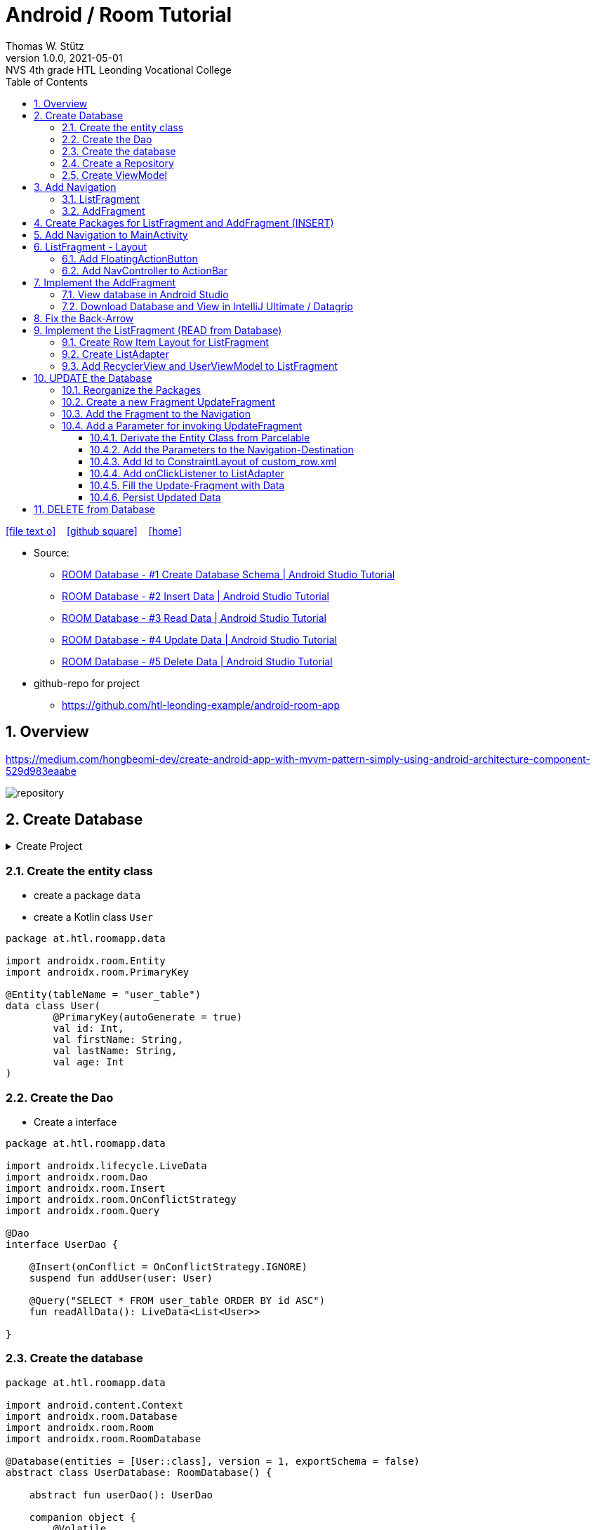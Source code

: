 = Android / Room Tutorial
:author: Thomas W. Stütz
:revnumber: 1.0.0
:revdate: 2021-05-01
:revremark: NVS 4th grade HTL Leonding Vocational College
:encoding: utf-8
:experimental:
ifndef::imagesdir[:imagesdir: images]
//:toc-placement!:  // prevents the generation of the doc at this position, so it can be printed afterwards
:source-highlighter: rouge
:sourcedir: ../src/main/java
:icons: font
:sectnums:    // Nummerierung der Überschriften / section numbering
:toc: left
:toclevels: 5  // this instructions MUST set after :toc:
:linkattr:  // to be sure to process ", window="_blank""

//Need this blank line after ifdef, don't know why...
ifdef::backend-html5[]

// https://fontawesome.com/v4.7.0/icons/
icon:file-text-o[link=https://raw.githubusercontent.com/htl-leonding-college/android-classroom-course/main/asciidocs/{docname}.adoc] ‏ ‏ ‎
icon:github-square[link=https://github.com/htl-leonding-college/android-classroom-course] ‏ ‏ ‎
icon:home[link=https://htl-leonding-college.github.io/android-classroom-course/room-tutorial.html]
endif::backend-html5[]

// print the toc here (not at the default position)
//toc::[]


* Source:
** https://www.youtube.com/watch?v=lwAvI3WDXBY[ROOM Database - #1 Create Database Schema | Android Studio Tutorial, window="_blank"]
** https://www.youtube.com/watch?v=UBCAWfztTrQ[ROOM Database - #2 Insert Data | Android Studio Tutorial, window ="_blank"]
** https://www.youtube.com/watch?v=3USvr1Lz8g8[ROOM Database - #3 Read Data | Android Studio Tutorial, window ="_blank"]
** https://www.youtube.com/watch?v=5rfBU75sguk[ROOM Database - #4 Update Data | Android Studio Tutorial, window ="_blank"]
** https://www.youtube.com/watch?v=MFKOwKxdhwU[ROOM Database - #5 Delete Data | Android Studio Tutorial, window ="_blank"]

* github-repo for project
** https://github.com/htl-leonding-example/android-room-app

== Overview

//.Source: https://developer.android.google.cn/codelabs/android-training-livedata-viewmodel/#0
//image:room-035-overview.png[]

.https://medium.com/hongbeomi-dev/create-android-app-with-mvvm-pattern-simply-using-android-architecture-component-529d983eaabe
image:repository.png[]

== Create Database

.Create Project
[%collapsible%]
====
image:room-000-create-project.png[]

image:room-001-create-project.png[]

.plugins in build.gradle (:app)
[source,groovy]
----
plugins {
    id 'com.android.application'
    id 'kotlin-android'
    id 'kotlin-android-extensions'
    id 'kotlin-kapt'
    id 'androidx.navigation.safeargs.kotlin'
}
----

.add dependencies in build.gradle (:app)
[source,groovy]
----
    // Material Design
    implementation 'com.google.android.material:material:1.3.0'

    // Navigation Component
    implementation 'androidx.navigation:navigation-fragment-ktx:2.3.5'
    implementation 'androidx.navigation:navigation-ui-ktx:2.3.5'

    // Room components
    implementation "androidx.room:room-runtime:2.3.0"
    implementation 'androidx.legacy:legacy-support-v4:1.0.0'
    kapt "androidx.room:room-compiler:2.3.0"
    implementation "androidx.room:room-ktx:2.3.0"
    androidTestImplementation "androidx.room:room-testing:2.3.0"

    // Lifecycle components
    implementation "androidx.lifecycle:lifecycle-extensions:2.2.0"
    implementation "androidx.lifecycle:lifecycle-common-java8:2.3.1"
    implementation "androidx.lifecycle:lifecycle-viewmodel-ktx:2.3.1"

    // Kotlin components
    implementation "org.jetbrains.kotlin:kotlin-stdlib-jdk7:$kotlin_version"
    api "org.jetbrains.kotlinx:kotlinx-coroutines-core:1.4.2"
    api "org.jetbrains.kotlinx:kotlinx-coroutines-android:1.4.2"

    // DataBinding
    kapt "com.android.databinding:compiler:3.2.0"
----

.add classpath for safe-args-gradle-plugin in build-gradle (RoomApp)
[source,groovy]
----
    dependencies {
        ...
        classpath "androidx.navigation:navigation-safe-args-gradle-plugin:2.3.5"

    }

----

====

=== Create the entity class

* create a package `data`
* create a Kotlin class `User`

[source,kotlin]
----
package at.htl.roomapp.data

import androidx.room.Entity
import androidx.room.PrimaryKey

@Entity(tableName = "user_table")
data class User(
        @PrimaryKey(autoGenerate = true)
        val id: Int,
        val firstName: String,
        val lastName: String,
        val age: Int
)
----

=== Create the Dao

* Create a interface

[source,kotlin]
----
package at.htl.roomapp.data

import androidx.lifecycle.LiveData
import androidx.room.Dao
import androidx.room.Insert
import androidx.room.OnConflictStrategy
import androidx.room.Query

@Dao
interface UserDao {

    @Insert(onConflict = OnConflictStrategy.IGNORE)
    suspend fun addUser(user: User)

    @Query("SELECT * FROM user_table ORDER BY id ASC")
    fun readAllData(): LiveData<List<User>>

}
----

=== Create the database

[source,kotlin]
----
package at.htl.roomapp.data

import android.content.Context
import androidx.room.Database
import androidx.room.Room
import androidx.room.RoomDatabase

@Database(entities = [User::class], version = 1, exportSchema = false)
abstract class UserDatabase: RoomDatabase() {

    abstract fun userDao(): UserDao

    companion object {
        @Volatile
        private var INSTANCE:UserDatabase? = null

        fun getDatabase(context: Context):UserDatabase{
            val tempInstance = INSTANCE
            if (tempInstance != null) {
                return tempInstance
            }
            synchronized(this) {
                val instance = Room.databaseBuilder(
                        context.applicationContext,
                        UserDatabase::class.java,
                        "user_database"
                ).build()
                INSTANCE = instance
                return instance
            }
        }
    }
}
----

=== Create a Repository

[source,kotlin]
----
package at.htl.roomapp.data

import androidx.lifecycle.LiveData

class UserRepository(private val userDao: UserDao) {
    val readAlldata:  LiveData<List<User>> = userDao.readAllData()

    suspend fun addUser(user: User) {
        userDao.addUser(user)
    }
}
----

=== Create ViewModel

The ViewModel's role is to provide data to the UI and survive configuration changes.
A ViewModel acts as a communication center between the Repository and the UI.

[source,kotlin]
----
package at.htl.roomapp.data

import android.app.Application
import androidx.annotation.NonNull
import androidx.lifecycle.AndroidViewModel
import androidx.lifecycle.LiveData
import androidx.lifecycle.viewModelScope
import kotlinx.coroutines.Dispatchers
import kotlinx.coroutines.launch

class UserViewModel(application: Application) : AndroidViewModel(application) { // <.>
    private val readAllData: LiveData<List<User>>
    private val repository: UserRepository

    init {
        val userDao = UserDatabase.getDatabase(application).userDao()
        repository = UserRepository(userDao)
        readAllData = repository.readAlldata
    }

    fun addUser(user: User) {
        viewModelScope.launch(Dispatchers.IO){
            repository.addUser(user)
        }
    }
}
----

<.> A AndroidViewModel is a subclass of ViewModel and includes the *application context*.


== Add Navigation

* Open Resource Manager

image:room-002-open-resource-manager.png[]

* Choose *Navigation Resource File*

** File name: my_nav
** kbd:[ok]

=== ListFragment

* kbd:[New Destination]
** Create new destination
** Choose *Fragment (Blank)*

image:room-003-configure-fragment.png[]

* Fragment Name: ListFragment
* kbd:[Finish]

=== AddFragment

* Create new Fragment in Navigation

image:room-004-configure-add-fragment.png[]

* Fragment Name: AddFragment
* kbd:[Finish]

* connect fragments

image:room-005-connect-fragments.png[]

== Create Packages for ListFragment and AddFragment (INSERT)

* remove the codes in the fragment classes except function `onCreateView`

.AddFragment.kt
[source,kotlin]
----
package at.htl.roomapp

import android.os.Bundle
import androidx.fragment.app.Fragment
import android.view.LayoutInflater
import android.view.View
import android.view.ViewGroup


class AddFragment : Fragment() {

    override fun onCreateView(
        inflater: LayoutInflater, container: ViewGroup?,
        savedInstanceState: Bundle?
    ): View? {
        // Inflate the layout for this fragment
        return inflater.inflate(R.layout.fragment_add, container, false)
    }

}
----

.ListFragment.kt
[source,kotlin]
----
package at.htl.roomapp

import android.os.Bundle
import androidx.fragment.app.Fragment
import android.view.LayoutInflater
import android.view.View
import android.view.ViewGroup

class ListFragment : Fragment() {

    override fun onCreateView(
        inflater: LayoutInflater, container: ViewGroup?,
        savedInstanceState: Bundle?
    ): View? {
        // Inflate the layout for this fragment
        return inflater.inflate(R.layout.fragment_list, container, false)
    }
}
----

* Add packages and move the fragments into them (refactoring)

image:room-006-add-packages.png[]


== Add Navigation to MainActivity

* open activity_main.xml

* remove TextView "Hello World"
* add NavHostFragment from palette
* choose *my_nav*

* connect constraints

image:room-007-connect-constraints.png[]


== ListFragment - Layout

* open fragment_list.xml
* remove TextView

* Change FrameLayout to ConstraintLayout

.fragment_list.xml
[source,xml]
----
<?xml version="1.0" encoding="utf-8"?>
<androidx.constraintlayout.widget.ConstraintLayout xmlns:android="http://schemas.android.com/apk/res/android"
    xmlns:tools="http://schemas.android.com/tools"
    android:layout_width="match_parent"
    android:layout_height="match_parent"
    tools:context=".fragments.list.ListFragment"/>
----

* add RecyclerView

* connect constraints

=== Add FloatingActionButton

* add icon to resources folder

image:room-008-add-vector-asset.png[]
image:room-009-choose-add-icon.png[]

* kbd:[Ok]

* rename icon to: `ic_add`

* kbd:[Next]
* kbd:[Finsish]

* Add FloatingActionButton from palette
** Choose ic_add - icon
** kbd:[Ok]

* Connect constraints to right and bottom with 24dp

* add to FloatingAction Button

----
android:focusable="true"
android:tint="@android:color/white"
----

.fragment_list.xml and fragment_add.xml
[%collapsible%]
====

.fragment_list.xml
[source,xml]
----
<?xml version="1.0" encoding="utf-8"?>
<androidx.constraintlayout.widget.ConstraintLayout xmlns:android="http://schemas.android.com/apk/res/android"
    xmlns:app="http://schemas.android.com/apk/res-auto"
    xmlns:tools="http://schemas.android.com/tools"
    android:layout_width="match_parent"
    android:layout_height="match_parent"
    tools:context=".fragments.list.ListFragment">

    <androidx.recyclerview.widget.RecyclerView
        android:id="@+id/recyclerview"
        android:layout_width="match_parent"
        android:layout_height="match_parent"
        app:layout_constraintBottom_toBottomOf="parent"
        app:layout_constraintEnd_toEndOf="parent"
        app:layout_constraintHorizontal_bias="0.5"
        app:layout_constraintStart_toStartOf="parent"
        app:layout_constraintTop_toTopOf="parent" />

    <com.google.android.material.floatingactionbutton.FloatingActionButton
        android:id="@+id/floatingActionButton"
        android:layout_width="wrap_content"
        android:layout_height="wrap_content"
        android:layout_marginEnd="24dp"
        android:layout_marginBottom="24dp"
        android:clickable="true"
        android:focusable="true"
        android:tint="@android:color/white"
        android:src="@drawable/ic_add"
        app:layout_constraintBottom_toBottomOf="parent"
        app:layout_constraintEnd_toEndOf="parent" />
</androidx.constraintlayout.widget.ConstraintLayout>
----


.fragment_add.xml
[source,xml]
----
<?xml version="1.0" encoding="utf-8"?>
<androidx.constraintlayout.widget.ConstraintLayout xmlns:android="http://schemas.android.com/apk/res/android"
    xmlns:app="http://schemas.android.com/apk/res-auto"
    xmlns:tools="http://schemas.android.com/tools"
    android:layout_width="match_parent"
    android:layout_height="match_parent"
    tools:context=".fragments.add.AddFragment"
    android:padding="24dp">

    <EditText
        android:id="@+id/addFirstName_et"
        android:layout_width="0dp"
        android:layout_height="wrap_content"
        android:layout_marginTop="100dp"
        android:ems="10"
        android:hint="First Name"
        android:inputType="textPersonName"
        app:layout_constraintEnd_toEndOf="parent"
        app:layout_constraintStart_toStartOf="parent"
        app:layout_constraintTop_toTopOf="parent" />

    <EditText
        android:id="@+id/addLastName_et"
        android:layout_width="0dp"
        android:layout_height="wrap_content"
        android:layout_marginTop="16dp"
        android:ems="10"
        android:hint="Last Name"
        android:inputType="textPersonName"
        app:layout_constraintEnd_toEndOf="parent"
        app:layout_constraintStart_toStartOf="parent"
        app:layout_constraintTop_toBottomOf="@+id/addFirstName_et" />

    <EditText
        android:id="@+id/addAge_et"
        android:layout_width="0dp"
        android:layout_height="wrap_content"
        android:layout_marginTop="16dp"
        android:ems="10"
        android:hint="Age"
        android:inputType="number"
        app:layout_constraintEnd_toEndOf="parent"
        app:layout_constraintStart_toStartOf="parent"
        app:layout_constraintTop_toBottomOf="@+id/addLastName_et" />

    <Button
        android:id="@+id/add_btn"
        android:layout_width="match_parent"
        android:layout_height="wrap_content"
        android:layout_marginTop="24dp"
        android:text="Add"
        app:layout_constraintTop_toBottomOf="@+id/addAge_et"
        tools:layout_editor_absoluteX="147dp" />
</androidx.constraintlayout.widget.ConstraintLayout>
----

====

.ListFragment.kt
[source,kotlin]
----
package at.htl.roomapp.fragments.list

import android.os.Bundle
import androidx.fragment.app.Fragment
import android.view.LayoutInflater
import android.view.View
import android.view.ViewGroup
import androidx.navigation.fragment.findNavController
import at.htl.roomapp.R
import kotlinx.android.synthetic.main.fragment_list.view.*

class ListFragment : Fragment() {

    override fun onCreateView(
        inflater: LayoutInflater, container: ViewGroup?,
        savedInstanceState: Bundle?
    ): View? {
        // Inflate the layout for this fragment
        val view = inflater.inflate(R.layout.fragment_list, container, false)

        view.floatingActionButton.setOnClickListener {
            findNavController().navigate(R.id.action_listFragment_to_addFragment)
        }

        return view
    }
}
----

[.clearfix]
--
image:room-010-emulator.png[width=40%]
image:room-011-emulator.png[width=40%]
--

* Die Navigation funktioniert, allerdings ändert sich die ActionBar nicht

=== Add NavController to ActionBar

[source,kotlin]
----
package at.htl.roomapp

import androidx.appcompat.app.AppCompatActivity
import android.os.Bundle
import androidx.navigation.findNavController
import androidx.navigation.ui.setupActionBarWithNavController

class MainActivity : AppCompatActivity() {
    override fun onCreate(savedInstanceState: Bundle?) {
        super.onCreate(savedInstanceState)
        setContentView(R.layout.activity_main)

        setupActionBarWithNavController(findNavController(R.id.fragment)) // <.>
    }
}
----

<.> The fragment in activity_main.xml is called `fragment`

.Now the action bar works
[.clearfix]
--
image:room-012-emulator.png[width=40%]
image:room-013-emulator.png[width=40%]
--

////
ifdef::basebackend-html[++++]
ifdef::basebackend-html[<div style="clear: both"></div>]
ifdef::basebackend-html[++++]
////

.app/src/main/res/navigation/my_nav.xml
[source,xml,linenums,highlight=11;20]
----
<?xml version="1.0" encoding="utf-8"?>
<navigation xmlns:android="http://schemas.android.com/apk/res/android"
    xmlns:app="http://schemas.android.com/apk/res-auto"
    xmlns:tools="http://schemas.android.com/tools"
    android:id="@+id/my_nav"
    app:startDestination="@id/listFragment">

    <fragment
        android:id="@+id/listFragment"
        android:name="at.htl.roomapp.fragments.list.ListFragment"
        android:label="List"
        tools:layout="@layout/fragment_list" >
        <action
            android:id="@+id/action_listFragment_to_addFragment"
            app:destination="@id/addFragment" />
    </fragment>
    <fragment
        android:id="@+id/addFragment"
        android:name="at.htl.roomapp.fragments.add.AddFragment"
        android:label="Add"
        tools:layout="@layout/fragment_add" >
        <action
            android:id="@+id/action_addFragment_to_listFragment"
            app:destination="@id/listFragment" />
    </fragment>
</navigation>
----

.Now the fragment labels are fine
[.clearfix]
--
image:room-014-emulator.png[width=40%]
image:room-015-emulator.png[width=40%]
--

== Implement the AddFragment

[source,kotlin,linenums,highlight=22;29-62]
----
package at.htl.roomapp.fragments.add

import android.os.Bundle
import android.text.Editable
import android.text.TextUtils
import androidx.fragment.app.Fragment
import android.view.LayoutInflater
import android.view.View
import android.view.ViewGroup
import android.widget.Toast
import androidx.lifecycle.ViewModelProvider
import androidx.navigation.fragment.findNavController
import at.htl.roomapp.R
import at.htl.roomapp.data.User
import at.htl.roomapp.data.UserViewModel
import kotlinx.android.synthetic.main.fragment_add.*
import kotlinx.android.synthetic.main.fragment_add.view.*


class AddFragment : Fragment() {

    private lateinit var mUserViewModel: UserViewModel

    override fun onCreateView(
        inflater: LayoutInflater, container: ViewGroup?,
        savedInstanceState: Bundle?
    ): View? {
        // Inflate the layout for this fragment
        val view = inflater.inflate(R.layout.fragment_add, container, false)

        mUserViewModel = ViewModelProvider(this).get(UserViewModel::class.java) //<.>

        view.add_btn.setOnClickListener {
            insertDataToDatabase()
        }

        return view
    }

    private fun insertDataToDatabase() {
        val firstName = addFirstName_et.text.toString()
        val lastName = addLastName_et.text.toString()
        val age = addAge_et.text

        if (inputCheck(firstName, lastName, age)) {
            // Create User Object
            val user = User(0, firstName, lastName, Integer.parseInt(age.toString())) // <.>
            // Add Data to Database
            mUserViewModel.addUser(user)
            Toast.makeText(requireContext(), "successfully added!", Toast.LENGTH_LONG).show()
            // Navigate back
            findNavController().navigate(R.id.action_addFragment_to_listFragment)
        } else {
            Toast.makeText(requireContext(), "Please fill out all fields.", Toast.LENGTH_LONG)
                .show()
        }
    }

    private fun inputCheck(firstName: String, lastName: String, age: Editable): Boolean {
        return !(TextUtils.isEmpty(firstName) && TextUtils.isEmpty(lastName) && age.isEmpty())
    }

}
----

<.> Initialize the ViewModel. We are using the default ViewModelProvider.

<.> We have to pass 0 for the id. But the database will use the auto-generated key.


.After entering the values and clicking ADD the app navigates to the ListFragment
[.clearfix]
--
image:room-016-emulator.png[width=40%]
image:room-017-emulator.png[width=40%]
--

=== View database in Android Studio

.Check, if the INSERT was successfull
image:room-018-database-inspector.png[]


<1> open the Database Inspector
<2> choose the device / emulator and app
<3> all tables of the app are shown automatically - choose one
<4> you can see the contents - NOTICE: the id is set to 1, even 0 was passed as parameter

TIP: The `room_master_table` stores an unique `identity_hash` for each version of the database https://stackoverflow.com/a/57549425/9818338[[source\], window="_blank"]

.In the Device File Explorer you can find the database file
image:room-019-device-file-explorer.png[]

=== Download Database and View in IntelliJ Ultimate / Datagrip

image:room-020-save-database.png[]

.Download all three files
image:room-021-save-database.png[]

image:room-022-view-database-local.png[]

image:room-023-view-database-local.png[]


You could also use other https://sqlitebrowser.org/[database clients]


== Fix the Back-Arrow

.MainActivity.kt
[source,kotlin,linenums,highlight=17..20]
----
package at.htl.roomapp

import androidx.appcompat.app.AppCompatActivity
import android.os.Bundle
import androidx.navigation.findNavController
import androidx.navigation.ui.setupActionBarWithNavController

class MainActivity : AppCompatActivity() {

    override fun onCreate(savedInstanceState: Bundle?) {
        super.onCreate(savedInstanceState)
        setContentView(R.layout.activity_main)

        setupActionBarWithNavController(findNavController(R.id.fragment))
    }

    override fun onSupportNavigateUp(): Boolean {
        val navController = findNavController(R.id.fragment)
        return navController.navigateUp() || super.onSupportNavigateUp()
    }
}
----

== Implement the ListFragment (READ from Database)

* ROOM Database #3 Video

=== Create Row Item Layout for ListFragment

* Right click res/layout
* menu:New[Layout Resource File]
* File name: `custom_row`
* Root element: `androidx.constraintlayout.widget.ConstraintLayout`

* To the ConstraintLayout-Element
** add `android:padding="24dp"`
** change to `android:layout_height="wrap_content"`

[source,xml]
----
<?xml version="1.0" encoding="utf-8"?>
<androidx.constraintlayout.widget.ConstraintLayout
    xmlns:android="http://schemas.android.com/apk/res/android"
    xmlns:app="http://schemas.android.com/apk/res-auto"
    xmlns:tools="http://schemas.android.com/tools"
    android:layout_width="match_parent"
    android:layout_height="wrap_content"
    android:padding="24dp">

    <TextView
        android:id="@+id/id_txt"
        android:layout_width="wrap_content"
        android:layout_height="wrap_content"
        android:text="1"
        android:textSize="40dp"
        android:textStyle="bold"
        app:layout_constraintBottom_toBottomOf="parent"
        app:layout_constraintStart_toStartOf="parent"
        app:layout_constraintTop_toTopOf="parent" />

    <TextView
        android:id="@+id/firstName_txt"
        android:layout_width="wrap_content"
        android:layout_height="wrap_content"
        android:layout_marginStart="80dp"
        android:text="John"
        android:textSize="24dp"
        app:layout_constraintBottom_toBottomOf="parent"
        app:layout_constraintStart_toEndOf="@+id/id_txt"
        app:layout_constraintTop_toTopOf="parent" />

    <TextView
        android:id="@+id/lastName_txt"
        android:layout_width="wrap_content"
        android:layout_height="wrap_content"
        android:layout_marginStart="6dp"
        android:text="Doe"
        android:textSize="24dp"
        app:layout_constraintBottom_toBottomOf="parent"
        app:layout_constraintStart_toEndOf="@+id/firstName_txt"
        app:layout_constraintTop_toTopOf="parent" />

    <TextView
        android:id="@+id/age_txt"
        android:layout_width="wrap_content"
        android:layout_height="wrap_content"
        android:layout_marginStart="12dp"
        android:text="(25)"
        android:textSize="24dp"
        app:layout_constraintBottom_toBottomOf="parent"
        app:layout_constraintStart_toEndOf="@+id/lastName_txt"
        app:layout_constraintTop_toTopOf="parent" />

</androidx.constraintlayout.widget.ConstraintLayout>
----


=== Create ListAdapter

* Create class `fragments/list/ListAdapter.kt`

* derivate from `RecyclerView.Adapter<ListAdapter.MyViewHolder>`
* and create MyViewHolder-class

[source,kotlin]
----
class ListAdapter:RecyclerView.Adapter<ListAdapter.MyViewHolder> {

    class MyViewHolder(itemView: View): RecyclerView.ViewHolder(itemView) {

    }

}
----

* and implement the member methods

image:room-024-listadapter-implement-members.png[]
image:room-025-listadapter-implement-members.png[]

* add userList

[source,kotlin]
----
package at.htl.roomapp.fragments.list

import android.view.LayoutInflater
import android.view.View
import android.view.ViewGroup
import androidx.recyclerview.widget.RecyclerView
import at.htl.roomapp.R
import at.htl.roomapp.data.User
import kotlinx.android.synthetic.main.custom_row.view.*

class ListAdapter:RecyclerView.Adapter<ListAdapter.MyViewHolder>() {

    private var userList = emptyList<User>()

    class MyViewHolder(itemView: View): RecyclerView.ViewHolder(itemView) {

    }

    override fun onCreateViewHolder(parent: ViewGroup, viewType: Int): MyViewHolder {
        return MyViewHolder(LayoutInflater.from(parent.context).inflate(R.layout.custom_row,parent,false))
    }

    override fun onBindViewHolder(holder: MyViewHolder, position: Int) {
        val currentItem = userList[position]
        holder.itemView.id_txt.text = currentItem.id.toString()
        holder.itemView.firstName_txt.text = currentItem.firstName
        holder.itemView.lastName_txt.text = currentItem.lastName
        holder.itemView.age_txt.text = currentItem.age.toString()
    }

    override fun getItemCount(): Int {
        return userList.size
    }

    fun setData(users: List<User>) {
        this.userList = users
        notifyDataSetChanged()
    }
}
----

.remove private scope
[source,kotlin,linenums,highlight=6]
----
package at.htl.roomapp.data

import ...

class UserViewModel(application: Application) : AndroidViewModel(application) {
    val readAllData: LiveData<List<User>>
    private val repository: UserRepository

    ...
}
----

=== Add RecyclerView and UserViewModel to ListFragment

[source,kotlin,linenums,highlight=27-37]
----
package at.htl.roomapp.fragments.list

import android.os.Bundle
import androidx.fragment.app.Fragment
import android.view.LayoutInflater
import android.view.View
import android.view.ViewGroup
import androidx.lifecycle.Observer
import androidx.lifecycle.ViewModelProvider
import androidx.navigation.fragment.findNavController
import androidx.recyclerview.widget.LinearLayoutManager
import at.htl.roomapp.R
import at.htl.roomapp.data.UserViewModel
import kotlinx.android.synthetic.main.fragment_list.view.*

class ListFragment : Fragment() {

    private lateinit var mUserViewModel: UserViewModel

    override fun onCreateView(
        inflater: LayoutInflater, container: ViewGroup?,
        savedInstanceState: Bundle?
    ): View? {
        // Inflate the layout for this fragment
        val view = inflater.inflate(R.layout.fragment_list, container, false)

        // RecyclerView
        val adapter = ListAdapter()
        val recyclerView = view.recyclerview
        recyclerView.adapter = adapter
        recyclerView.layoutManager = LinearLayoutManager(requireContext())

        // UserViewModel
        mUserViewModel = ViewModelProvider(this).get(UserViewModel::class.java)
        mUserViewModel.readAllData.observe(viewLifecycleOwner, Observer { user ->
            adapter.setData(user) // <.>
        })


        view.floatingActionButton.setOnClickListener {
            findNavController().navigate(R.id.action_listFragment_to_addFragment)
        }

        return view
    }
}
----

<.> setData notifies the observers


.Now it works
[.clearfix]
--
image:room-026-emulator.png[width=40%]
image:room-027-emulator.png[width=40%]
--

== UPDATE the Database

* ROOM Database #4 Video

=== Reorganize the Packages

* create a package `model`
* move `User.kt` into this package
* create a package `viewmodel`
* move `UserViewModel.kt` into this package
* create a package `repository`
* move `UserRepository.kt` into this package


=== Create a new Fragment UpdateFragment

* create a new package `update`

* insert a new fragment
** right click on package `update`
** menu:New[Fragment>Fragment (Blank)]
** Fragment Name: `UpdateFragment`
** kbd:[Finish]

.remove all codes except `onCreateView`
----
 package at.htl.roomapp.fragments.update

import android.os.Bundle
import androidx.fragment.app.Fragment
import android.view.LayoutInflater
import android.view.View
import android.view.ViewGroup
import at.htl.roomapp.R


class UpdateFragment : Fragment() {

    override fun onCreateView(
        inflater: LayoutInflater, container: ViewGroup?,
        savedInstanceState: Bundle?
    ): View? {
        // Inflate the layout for this fragment
        return inflater.inflate(R.layout.fragment_update, container, false)
    }

}
----

* change the layout from fragment_update.xml to ConstraintLayout
* Copy the view-elements from fragment_add.xml to fragment_update.xml
* Rename the elements from add... to uUpdate...
* Change the text of the button to "Update"

.fragment_update.xml
[%collapsible%close]
====
[source,xml]
----
<?xml version="1.0" encoding="utf-8"?>
<androidx.constraintlayout.widget.ConstraintLayout xmlns:android="http://schemas.android.com/apk/res/android"
    xmlns:tools="http://schemas.android.com/tools"
    android:layout_width="match_parent"
    android:layout_height="match_parent"
    xmlns:app="http://schemas.android.com/apk/res-auto"
    tools:context=".fragments.update.UpdateFragment"
    android:padding="24dp">

    <EditText
        android:id="@+id/updateFirstName_et"
        android:layout_width="0dp"
        android:layout_height="wrap_content"
        android:layout_marginTop="100dp"
        android:ems="10"
        android:hint="First Name"
        android:inputType="textPersonName"
        app:layout_constraintEnd_toEndOf="parent"
        app:layout_constraintStart_toStartOf="parent"
        app:layout_constraintTop_toTopOf="parent"
        />

    <EditText
        android:id="@+id/updateLastName_et"
        android:layout_width="0dp"
        android:layout_height="wrap_content"
        android:layout_marginTop="16dp"
        android:ems="10"
        android:hint="Last Name"
        android:inputType="textPersonName"
        app:layout_constraintEnd_toEndOf="parent"
        app:layout_constraintStart_toStartOf="parent"
        app:layout_constraintTop_toBottomOf="@+id/updateFirstName_et" />

    <EditText
        android:id="@+id/updateAge_et"
        android:layout_width="0dp"
        android:layout_height="wrap_content"
        android:layout_marginTop="16dp"
        android:ems="10"
        android:hint="Age"
        android:inputType="number"
        app:layout_constraintEnd_toEndOf="parent"
        app:layout_constraintStart_toStartOf="parent"
        app:layout_constraintTop_toBottomOf="@+id/updateLastName_et" />

    <Button
        android:id="@+id/update_btn"
        android:layout_width="match_parent"
        android:layout_height="wrap_content"
        android:layout_marginTop="24dp"
        android:text="Update"
        app:layout_constraintTop_toBottomOf="@+id/updateAge_et"
        tools:layout_editor_absoluteX="147dp" />

</androidx.constraintlayout.widget.ConstraintLayout>
----
====

=== Add the Fragment to the Navigation

* open `my_nav.xml`
* add "New Destination" `fragment_update`
* add connections

image:room-028-add-destination.png[]

* change the label of the updateFragment to "Update" in my_nav.xml

=== Add a Parameter for invoking UpdateFragment

==== Derivate the Entity Class from Parcelable

[source,kotlin,linenums,highlight=8;16]
----
package at.htl.roomapp.model

import android.os.Parcelable
import androidx.room.Entity
import androidx.room.PrimaryKey
import kotlinx.android.parcel.Parcelize

@Parcelize // <.>
@Entity(tableName = "user_table")
data class User(
    @PrimaryKey(autoGenerate = true)
    val id: Int,
    val firstName: String,
    val lastName: String,
    val age: Int
): Parcelable // <.>
----

<.> add @Parcelize and
<.> extends Parcelable

* So you can create a package with an User-object

==== Add the Parameters to the Navigation-Destination

* Click on updateFragment in my_nav.xml
* Click on kbd:[+] next to Arguments
* Name: `currentUser`
* Choose Type: `Custom Parcelable ...`
* Select Class: `User (at.htl.roomapp.model)`

image:room-029-add-parameter-to-destination.png[]

* kbd:[Add]

==== Add Id to ConstraintLayout of custom_row.xml

.custom_row.xml
[source,xml,linenums,highlight=9]
----
<?xml version="1.0" encoding="utf-8"?>
<androidx.constraintlayout.widget.ConstraintLayout
    xmlns:android="http://schemas.android.com/apk/res/android"
    xmlns:app="http://schemas.android.com/apk/res-auto"
    xmlns:tools="http://schemas.android.com/tools"
    android:layout_width="match_parent"
    android:layout_height="wrap_content"
    android:padding="24dp"
    android:id="@+id/rowLayout">
...
</androidx.constraintlayout.widget.ConstraintLayout>
----

==== Add onClickListener to ListAdapter

* When you click on a row, the click-Lsitener is invoked

[source,kotlin,linenums,highlight=13-16]
----
class ListAdapter:RecyclerView.Adapter<ListAdapter.MyViewHolder>() {

    ...

    override fun onBindViewHolder(holder: MyViewHolder, position: Int) {
        val currentItem = userList[position]
        holder.itemView.id_txt.text = currentItem.id.toString()
        holder.itemView.firstName_txt.text = currentItem.firstName
        holder.itemView.lastName_txt.text = currentItem.lastName
        holder.itemView.age_txt.text = currentItem.age.toString()

        holder.itemView.rowLayout.setOnClickListener {
            val action = ListFragmentDirections.actionListFragmentToUpdateFragment(currentItem) // <.>
            holder.itemView.findNavController().navigate(action) // <.>
        }
    }
    ...
}
----

<.> This is the connection in the navigation.
ListFragmentDirection is auto-generated.
So you have to rebuild the project, to get access to the actionListFragmentToUpdateFragment-function
-> menu:Build[Rebuild Project]

<.> opens the update-fragment after clicing on the row

==== Fill the Update-Fragment with Data

[source,kotlin,linenums,highlight=15;22-28]
----
 package at.htl.roomapp.fragments.update

import android.os.Bundle
import androidx.fragment.app.Fragment
import android.view.LayoutInflater
import android.view.View
import android.view.ViewGroup
import androidx.navigation.fragment.navArgs
import at.htl.roomapp.R
import kotlinx.android.synthetic.main.fragment_add.view.*


 class UpdateFragment : Fragment() {

    private val args by navArgs<UpdateFragmentArgs>()

    override fun onCreateView(
        inflater: LayoutInflater, container: ViewGroup?,
        savedInstanceState: Bundle?
    ): View? {
        // Inflate the layout for this fragment
        val view = inflater.inflate(R.layout.fragment_update, container, false)

        view.updateFirstName_et.setText(args.currentUser.firstName)
        view.updateLastName_et.setText(args.currentUser.lastName)
        view.updateAge_et.setText(args.currentUser.age.toString())

        return view
    }

}
----

[.clearfix]
--
image:room-030-emulator.png[width=40%]
image:room-031-emulator.png[width=40%]
--

==== Persist Updated Data

.Add update-function to UserDao
[source,kotlin,linenums,highlight=13-14]
----
package at.htl.roomapp.data

import androidx.lifecycle.LiveData
import androidx.room.*
import at.htl.roomapp.model.User

@Dao
interface UserDao {

    @Insert(onConflict = OnConflictStrategy.IGNORE)
    suspend fun addUser(user: User)

    @Update
    suspend fun updateUser(user: User)

    @Query("SELECT * FROM user_table ORDER BY id ASC")
    fun readAllData(): LiveData<List<User>>

}
----

.Add update-function to UserRepository
[source,kotlin,linenums,highlight=14-16]
----
package at.htl.roomapp.repository

import androidx.lifecycle.LiveData
import at.htl.roomapp.data.UserDao
import at.htl.roomapp.model.User

class UserRepository(private val userDao: UserDao) {
    val readAlldata:  LiveData<List<User>> = userDao.readAllData()

    suspend fun addUser(user: User) {
        userDao.addUser(user)
    }

    suspend fun updateUser(user: User) {
        userDao.updateUser(user)
    }
}
----

.Add update-function to UserViewModel
[source,kotlin,linenums,highlight=29-33]
----
package at.htl.roomapp.viewmodel

import android.app.Application
import androidx.lifecycle.AndroidViewModel
import androidx.lifecycle.LiveData
import androidx.lifecycle.viewModelScope
import at.htl.roomapp.data.UserDatabase
import at.htl.roomapp.model.User
import at.htl.roomapp.repository.UserRepository
import kotlinx.coroutines.Dispatchers
import kotlinx.coroutines.launch

class UserViewModel(application: Application) : AndroidViewModel(application) {
    val readAllData: LiveData<List<User>>
    private val repository: UserRepository

    init {
        val userDao = UserDatabase.getDatabase(application).userDao()
        repository = UserRepository(userDao)
        readAllData = repository.readAlldata
    }

    fun addUser(user: User) {
        viewModelScope.launch(Dispatchers.IO){
            repository.addUser(user)
        }
    }

    fun updateUser(user: User) {
        viewModelScope.launch(Dispatchers.IO) {  // <.>
            repository.updateUser(user)
        }
    }
}
----

<.> Dispatchers.IO means, the update is running asynchronous

.UpdateFragment.kt
[source,kotlin,linenums,highlight=25;34-44;47-67]
----
package at.htl.roomapp.fragments.update

import android.os.Bundle
import android.text.Editable
import android.text.TextUtils
import androidx.fragment.app.Fragment
import android.view.LayoutInflater
import android.view.View
import android.view.ViewGroup
import android.widget.Toast
import androidx.lifecycle.ViewModelProvider
import androidx.navigation.fragment.findNavController
import androidx.navigation.fragment.navArgs
import at.htl.roomapp.R
import at.htl.roomapp.model.User
import at.htl.roomapp.viewmodel.UserViewModel
import kotlinx.android.synthetic.main.fragment_update.*
import kotlinx.android.synthetic.main.fragment_update.view.*


class UpdateFragment : Fragment() {

    private val args by navArgs<UpdateFragmentArgs>()

    private lateinit var mUserViewModel: UserViewModel

    override fun onCreateView(
        inflater: LayoutInflater, container: ViewGroup?,
        savedInstanceState: Bundle?
    ): View? {
        // Inflate the layout for this fragment
        val view = inflater.inflate(R.layout.fragment_update, container, false)

        mUserViewModel = ViewModelProvider(this).get(UserViewModel::class.java)

        view.updateFirstName_et.setText(args.currentUser.firstName)
        view.updateLastName_et.setText(args.currentUser.lastName)
        view.updateAge_et.setText(args.currentUser.age.toString())

        view.update_btn.setOnClickListener {
            updateItem()
        }

        return view
    }

    private fun updateItem() {
        val firstName = updateFirstName_et.text.toString()
        val lastName = updateLastName_et.text.toString()
        val age = Integer.parseInt(updateAge_et.text.toString())

        if (inputCheck(firstName, lastName, updateAge_et.text)) {
            // Create User Object
            val updatedUser = User(args.currentUser.id, firstName,lastName, age)
            // Update Current User
            mUserViewModel.updateUser(updatedUser)
            Toast.makeText(requireContext(),"Updated Successfully!", Toast.LENGTH_SHORT).show()
            // Navigate Back
            findNavController().navigate(R.id.action_updateFragment_to_listFragment)
        } else {
            Toast.makeText(requireContext(),"Please fill out all fields.", Toast.LENGTH_SHORT).show()
        }
    }

    private fun inputCheck(firstName: String, lastName: String, age: Editable): Boolean {
        return !(TextUtils.isEmpty(firstName) && TextUtils.isEmpty(lastName) && age.isEmpty())
    }
}
----

[.clearfix]
--
image:room-032-emulator.png[width=40%]
image:room-033-emulator.png[width=40%]
--
image:room-034-emulator.png[width=40%]

== DELETE from Database

* ROOM Database #5 Video












